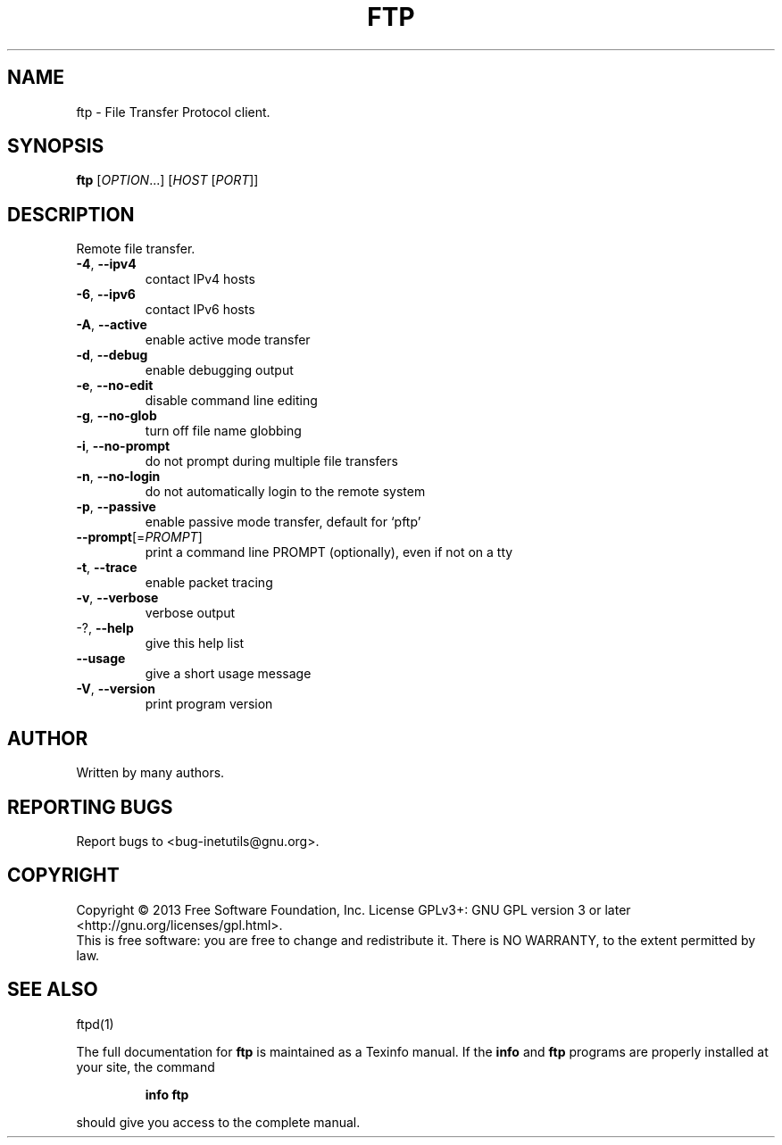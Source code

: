 .\" DO NOT MODIFY THIS FILE!  It was generated by help2man 1.43.3.
.TH FTP "1" "December 2013" "GNU inetutils 1.9.1.100.21-8a04" "User Commands"
.SH NAME
ftp \- File Transfer Protocol client.
.SH SYNOPSIS
.B ftp
[\fIOPTION\fR...] [\fIHOST \fR[\fIPORT\fR]]
.SH DESCRIPTION
Remote file transfer.
.TP
\fB\-4\fR, \fB\-\-ipv4\fR
contact IPv4 hosts
.TP
\fB\-6\fR, \fB\-\-ipv6\fR
contact IPv6 hosts
.TP
\fB\-A\fR, \fB\-\-active\fR
enable active mode transfer
.TP
\fB\-d\fR, \fB\-\-debug\fR
enable debugging output
.TP
\fB\-e\fR, \fB\-\-no\-edit\fR
disable command line editing
.TP
\fB\-g\fR, \fB\-\-no\-glob\fR
turn off file name globbing
.TP
\fB\-i\fR, \fB\-\-no\-prompt\fR
do not prompt during multiple file transfers
.TP
\fB\-n\fR, \fB\-\-no\-login\fR
do not automatically login to the remote system
.TP
\fB\-p\fR, \fB\-\-passive\fR
enable passive mode transfer, default for `pftp'
.TP
\fB\-\-prompt\fR[=\fIPROMPT\fR]
print a command line PROMPT (optionally), even if
not on a tty
.TP
\fB\-t\fR, \fB\-\-trace\fR
enable packet tracing
.TP
\fB\-v\fR, \fB\-\-verbose\fR
verbose output
.TP
\-?, \fB\-\-help\fR
give this help list
.TP
\fB\-\-usage\fR
give a short usage message
.TP
\fB\-V\fR, \fB\-\-version\fR
print program version
.SH AUTHOR
Written by many authors.
.SH "REPORTING BUGS"
Report bugs to <bug\-inetutils@gnu.org>.
.SH COPYRIGHT
Copyright \(co 2013 Free Software Foundation, Inc.
License GPLv3+: GNU GPL version 3 or later <http://gnu.org/licenses/gpl.html>.
.br
This is free software: you are free to change and redistribute it.
There is NO WARRANTY, to the extent permitted by law.
.SH "SEE ALSO"
ftpd(1)
.PP
The full documentation for
.B ftp
is maintained as a Texinfo manual.  If the
.B info
and
.B ftp
programs are properly installed at your site, the command
.IP
.B info ftp
.PP
should give you access to the complete manual.
